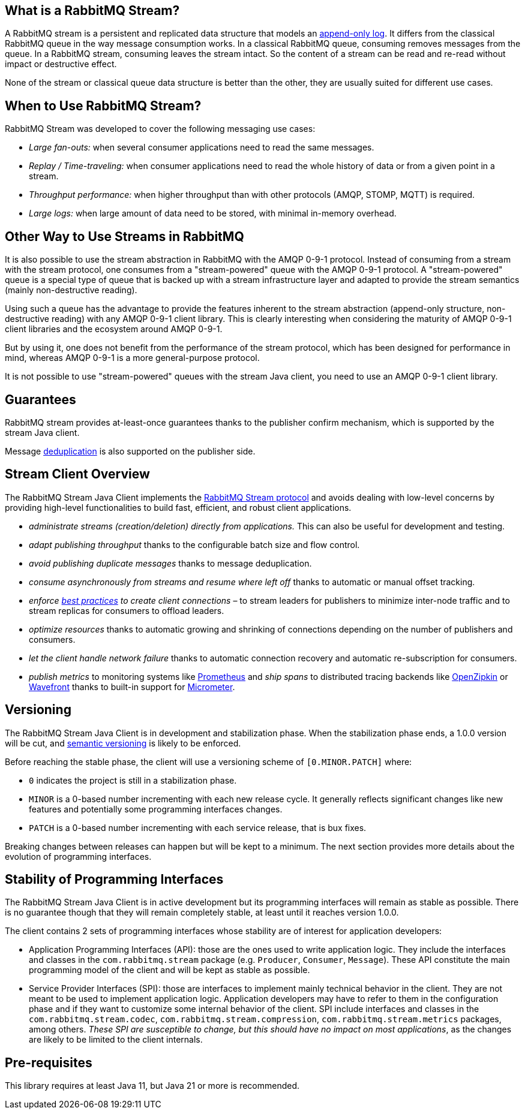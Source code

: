 == What is a RabbitMQ Stream?

A RabbitMQ stream is a persistent and replicated data structure that models
an https://en.wikipedia.org/wiki/Append-only[append-only log]. It differs from the classical
RabbitMQ queue in the way message consumption works. In a classical RabbitMQ queue,
consuming removes messages from the queue. In a RabbitMQ stream, consuming leaves
the stream intact. So the content of a stream can be read and re-read without
impact or destructive effect.

None of the stream or classical queue data structure is better than the other,
they are usually suited for different use cases.

== When to Use RabbitMQ Stream?

RabbitMQ Stream was developed to cover the following messaging use cases:

* _Large fan-outs:_ when several consumer applications need to read the same messages.
* _Replay / Time-traveling:_ when consumer applications need to read the whole
history of data or from a given point in a stream.
* _Throughput performance:_ when higher throughput than with other protocols
(AMQP, STOMP, MQTT) is required.
* _Large logs:_ when large amount of data need to be stored, with minimal
in-memory overhead.

== Other Way to Use Streams in RabbitMQ

It is also possible to use the stream abstraction in RabbitMQ
with the AMQP 0-9-1 protocol. Instead of consuming from a stream
with the stream protocol, one consumes from a "stream-powered" queue with
the AMQP 0-9-1 protocol. A "stream-powered" queue is a special type of queue that
is backed up with a stream infrastructure layer and adapted to
provide the stream semantics (mainly non-destructive reading).

Using such a queue has the advantage to provide the features
inherent to the stream abstraction (append-only structure, non-destructive
reading) with any AMQP 0-9-1 client library. This is clearly
interesting when considering the maturity of AMQP 0-9-1 client libraries
and the ecosystem around AMQP 0-9-1.

But by using it, one does not benefit from the performance
of the stream protocol, which has been designed for performance in mind,
whereas AMQP 0-9-1 is a more general-purpose protocol.

It is not possible to use "stream-powered" queues with the stream Java client,
you need to use an AMQP 0-9-1 client library.

== Guarantees

RabbitMQ stream provides at-least-once guarantees thanks to the
publisher confirm mechanism, which is supported by the stream Java client.

Message <<api.adoc#outbound-message-deduplication,deduplication>>
is also supported on the publisher side.

[[stream-client-overview]]
== Stream Client Overview

The RabbitMQ Stream Java Client implements the
https://github.com/rabbitmq/rabbitmq-server/blob/v{broker-version}.x/deps/rabbitmq_stream/docs/PROTOCOL.adoc[RabbitMQ Stream protocol]
and avoids dealing with low-level concerns by providing high-level functionalities
to build fast, efficient, and robust client applications.

* _administrate streams (creation/deletion) directly from applications._ This
can also be useful for development and testing.
* _adapt publishing throughput_ thanks to the configurable batch size and flow control.
* _avoid publishing duplicate messages_ thanks to message deduplication.
* _consume asynchronously from streams and resume where left off_ thanks to
automatic or manual offset tracking.
* _enforce https://www.rabbitmq.com/blog/2021/07/23/connecting-to-streams/#client-workaround-with-a-load-balancer[best practices] to create client connections_ – to stream leaders for publishers to minimize inter-node traffic and to stream replicas for consumers to offload leaders.
* _optimize resources_ thanks to automatic growing and shrinking of
connections depending on the number of publishers and consumers.
* _let the client handle network failure_ thanks to automatic connection
recovery and automatic re-subscription for consumers.
* _publish metrics_ to monitoring systems like https://prometheus.io/[Prometheus] and _ship spans_ to distributed tracing backends like https://zipkin.io/[OpenZipkin] or https://tanzu.vmware.com/observability[Wavefront] thanks to built-in support for https://micrometer.io/[Micrometer].

== Versioning

The RabbitMQ Stream Java Client is in development and stabilization phase.
When the stabilization phase ends, a 1.0.0 version will be cut, and
https://semver.org/[semantic versioning] is likely to be enforced.

Before reaching the stable phase, the client will use a versioning scheme of `[0.MINOR.PATCH]` where:

* `0` indicates the project is still in a stabilization phase.
* `MINOR` is a 0-based number incrementing with each new release cycle. It generally reflects significant changes like new features and potentially some programming interfaces changes.
* `PATCH` is a 0-based number incrementing with each service release, that is bux fixes.

Breaking changes between releases can happen but will be kept to a minimum.
The next section provides more details about the evolution of programming interfaces.

[[stability-of-programming-interfaces]]
== Stability of Programming Interfaces

The RabbitMQ Stream Java Client is in active development but its programming interfaces will remain as stable as possible.
There is no guarantee though that they will remain completely stable, at least until it reaches version 1.0.0.

The client contains 2 sets of programming interfaces whose stability are of interest for application developers:

* Application Programming Interfaces (API): those are the ones used to write application logic.
They include the interfaces and classes in the `com.rabbitmq.stream` package (e.g. `Producer`, `Consumer`, `Message`).
These API constitute the main programming model of the client and will be kept as stable as possible.
* Service Provider Interfaces (SPI): those are interfaces to implement mainly technical behavior in the client.
They are not meant to be used to implement application logic.
Application developers may have to refer to them in the configuration phase and if they want to customize some internal behavior of the client.
SPI include interfaces and classes in the `com.rabbitmq.stream.codec`, `com.rabbitmq.stream.compression`, `com.rabbitmq.stream.metrics` packages, among others.
_These SPI are susceptible to change, but this should have no impact on most applications_, as the changes are likely to be limited to the client internals.

== Pre-requisites

This library requires at least Java 11, but Java 21 or more is recommended.
